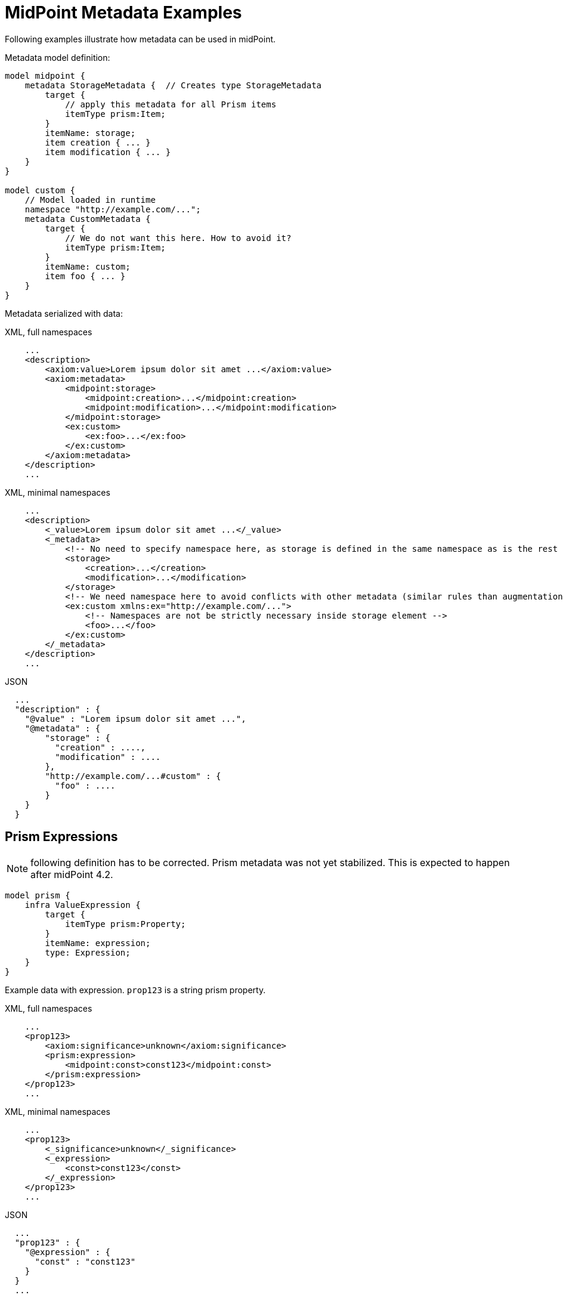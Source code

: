 = MidPoint Metadata Examples

Following examples illustrate how metadata can be used in midPoint.

Metadata model definition:

[source,axiom]
----
model midpoint {
    metadata StorageMetadata {  // Creates type StorageMetadata
        target {
            // apply this metadata for all Prism items
            itemType prism:Item;
        }
        itemName: storage;
        item creation { ... }
        item modification { ... }
    }
}

model custom {
    // Model loaded in runtime
    namespace "http://example.com/...";
    metadata CustomMetadata {
        target {
            // We do not want this here. How to avoid it?
            itemType prism:Item;
        }
        itemName: custom;
        item foo { ... }
    }
}
----

Metadata serialized with data:

.XML, full namespaces
[source,xml]
----
    ...
    <description>
        <axiom:value>Lorem ipsum dolor sit amet ...</axiom:value>
        <axiom:metadata>
            <midpoint:storage>
                <midpoint:creation>...</midpoint:creation>
                <midpoint:modification>...</midpoint:modification>
            </midpoint:storage>
            <ex:custom>
                <ex:foo>...</ex:foo>
            </ex:custom>
        </axiom:metadata>
    </description>
    ...
----

.XML, minimal namespaces
[source,xml]
----
    ...
    <description>
        <_value>Lorem ipsum dolor sit amet ...</_value>
        <_metadata>
            <!-- No need to specify namespace here, as storage is defined in the same namespace as is the rest of the document. -->
            <storage>
                <creation>...</creation>
                <modification>...</modification>
            </storage>
            <!-- We need namespace here to avoid conflicts with other metadata (similar rules than augmentation) -->
            <ex:custom xmlns:ex="http://example.com/...">
                <!-- Namespaces are not be strictly necessary inside storage element -->
                <foo>...</foo>
            </ex:custom>
        </_metadata>
    </description>
    ...
----


.JSON
[source,json]
----
  ...
  "description" : {
    "@value" : "Lorem ipsum dolor sit amet ...",
    "@metadata" : {
        "storage" : {
          "creation" : ....,
          "modification" : ....
        },
        "http://example.com/...#custom" : {
          "foo" : ....
        }
    }
  }
----


== Prism Expressions

NOTE: following definition has to be corrected.
Prism metadata was not yet stabilized.
This is expected to happen after midPoint 4.2.

[source]
----
model prism {
    infra ValueExpression {
        target {
            itemType prism:Property;
        }
        itemName: expression;
        type: Expression;
    }
}
----

Example data with expression.
`prop123` is a string prism property.

.XML, full namespaces
[source,xml]
----
    ...
    <prop123>
        <axiom:significance>unknown</axiom:significance>
        <prism:expression>
            <midpoint:const>const123</midpoint:const>
        </prism:expression>
    </prop123>
    ...
----

.XML, minimal namespaces
[source,xml]
----
    ...
    <prop123>
        <_significance>unknown</_significance>
        <_expression>
            <const>const123</const>
        </_expression>
    </prop123>
    ...
----

.JSON
[source,json]
----
  ...
  "prop123" : {
    "@expression" : {
      "const" : "const123"
    }
  }
  ...
----

Question: Do we need to set `@significance=unknown` here explicitly?
Or can we infer that from the fact that there is no `@value` here?
We could perhaps do that in JSON.
But XML will still need either explicit significance or `xsi:nil`, because all XMl elements have value (even if it is empty string).
Or can be have XML parsing mode where we ignore whitespace in indent and consider empty string to be null?

== Metadata Of Negative Values

// TODO: move to "Completeness"?

Metadata serialized with data:

.XML, full namespace
[source,xml]
----
    ...
    <description>
        <axiom:value>This was all wrong, it is gone now</axiom:value>
        <axiom:significance>negative</axiom:significance>
        <axiom:metadata>
            <midpoint:transformation>
                <midpoint:mapping>...</midpoint:mapping>
            </midpoint:storage>
        </axiom:metadata>
    </description>
    ...
----

.XML, minimal namespace
[source,xml]
----
    ...
    <description>
        <_value>This was all wrong, it is gone now</_value>
        <_significance>negative</_significance>
        <_metadata>
            <midpoint:transformation>
                <mapping>...</mapping>
            </midpoint:storage>
        </_metadata>
    </description>
    ...
----


.JSON
[source,json]
----
  ...
  "description" : {
    "@value" : "This was all wrong, it is gone now",
    "@significance" : "negative",
    "@metadata" : {
        "http://.../midpoint#transformation" : {
          "mapping" : ....,
      }
    }
  }
----


== Notes

Considered Option: Metadata Definition using Augmentation

Not a good option. Metadata may be too complex to be handled by simple augmentation.
This is also not very readable.

[source]
----
model midpoint {
    augmentation ValueMetadata {
        target axiom:ValueMetadata;  // Magic type
        item storage {
            type StorageMetadata;
        }
    }

    type StorageMetadata {
        item creation { ... }
        item modification { ... }
    }
}
----
